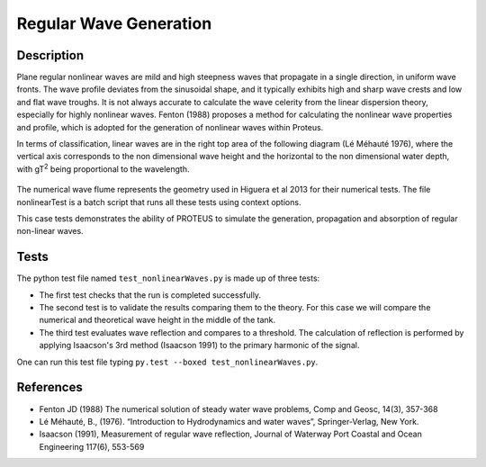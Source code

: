 Regular Wave Generation
====================================

Description
-----------

Plane regular nonlinear waves are mild and high steepness waves that 
propagate in a single direction, in uniform wave fronts.  The wave 
profile deviates from the sinusoidal shape, and it typically exhibits 
high and sharp wave crests and low and flat wave troughs.  It is not 
always accurate to calculate the wave celerity from the linear 
dispersion theory, especially for highly nonlinear waves. 
Fenton (1988) proposes a method for calculating the nonlinear wave 
properties and profile, which is adopted for the generation of 
nonlinear waves within Proteus. 

In terms of classification, linear waves are in the right top area of the following diagram (Lé Méhauté 1976), where the vertical axis corresponds to the non dimensional wave height and the horizontal to the non dimensional water depth, with gT\ :sup:`2` being proportional to the wavelength.


.. figure:: ./Mehaute_nonlinear_waves.png
   :width: 100%
   :align: center

The numerical wave flume represents the geometry used in Higuera et al 2013 for their numerical tests. The file nonlinearTest is a batch script that runs all these tests using context options. 

This case tests demonstrates the ability of PROTEUS to simulate the 
generation, propagation and absorption of regular non-linear waves. 

Tests
------
The python test file named ``test_nonlinearWaves.py`` is made up of three tests:

* The first test checks that the run is completed successfully.
* The second test is to validate the results comparing them to the theory. For this case we will compare the numerical and theoretical wave height in the middle of the tank.
* The third test evaluates wave reflection and compares to a threshold. The calculation of reflection is performed by applying Isaacson's 3rd method (Isaacson 1991) to the primary harmonic of the signal.

One can run this test file typing ``py.test --boxed test_nonlinearWaves.py``.

References
----------

- Fenton JD (1988) The numerical solution of steady water wave 
  problems, Comp and Geosc, 14(3), 357-368
  
- Lé Méhauté, B., (1976). “Introduction to Hydrodynamics and water waves”, Springer-Verlag, New York.

- Isaacson (1991), Measurement of regular wave reflection, Journal of Waterway Port Coastal and Ocean Engineering 117(6), 553-569





